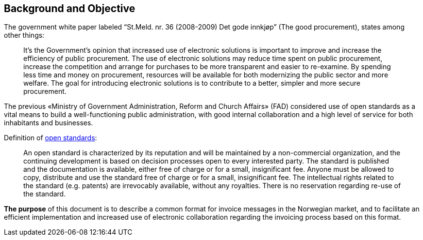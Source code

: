 == Background and Objective

The government white paper labeled “St.Meld. nr. 36 (2008-2009) Det gode innkjøp” (The good procurement), states among other things:

[quote]
It’s the Government’s opinion that increased use of electronic solutions is important to improve and increase the efficiency of public procurement. The use of electronic solutions may reduce time spent on public procurement, increase the competition and arrange for purchases to be more transparent and easier to re-examine. By spending less time and money on procurement, resources will be available for both modernizing the public sector and more welfare.
The goal for introducing electronic solutions is to contribute to a better, simpler and more secure procurement.

The previous «Ministry of Government Administration, Reform and Church Affairs» (FAD) considered use of open standards as a vital means to build a well-functioning public administration, with good internal collaboration and a high level of service for both inhabitants and businesses.

[quote]
.Definition of link:http://no.wikipedia.org/wiki/%C3%85pen_standard[open standards]:
An open standard is characterized by its reputation and will be maintained by a non-commercial organization, and the continuing development is based on decision processes open to every interested party. The standard is published and the documentation is available, either free of charge or for a small, insignificant fee. Anyone must be allowed to copy, distribute and use the standard free of charge or for a small, insignificant fee. The intellectual rights related to the standard (e.g. patents) are irrevocably available, without any royalties. There is no reservation regarding re-use of the standard.

*The purpose* of this document is to describe a common format for invoice messages in the Norwegian market, and to facilitate an efficient implementation and increased use of electronic collaboration regarding the invoicing process based on this format.
